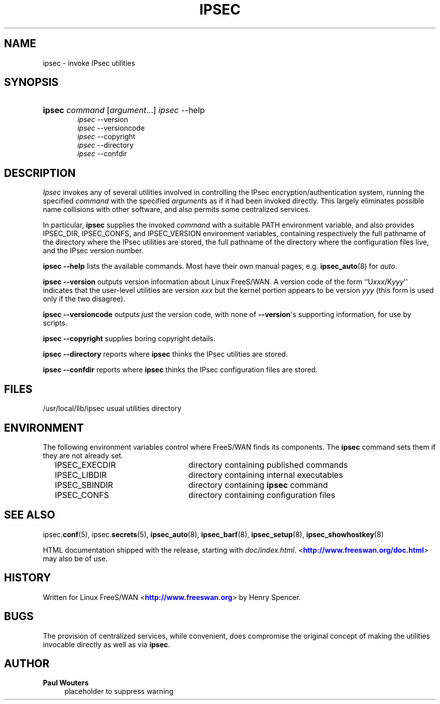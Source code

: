 '\" t
.\"     Title: IPSEC
.\"    Author: Paul Wouters
.\" Generator: DocBook XSL Stylesheets v1.77.1 <http://docbook.sf.net/>
.\"      Date: 12/16/2012
.\"    Manual: Executable programs
.\"    Source: libreswan
.\"  Language: English
.\"
.TH "IPSEC" "8" "12/16/2012" "libreswan" "Executable programs"
.\" -----------------------------------------------------------------
.\" * Define some portability stuff
.\" -----------------------------------------------------------------
.\" ~~~~~~~~~~~~~~~~~~~~~~~~~~~~~~~~~~~~~~~~~~~~~~~~~~~~~~~~~~~~~~~~~
.\" http://bugs.debian.org/507673
.\" http://lists.gnu.org/archive/html/groff/2009-02/msg00013.html
.\" ~~~~~~~~~~~~~~~~~~~~~~~~~~~~~~~~~~~~~~~~~~~~~~~~~~~~~~~~~~~~~~~~~
.ie \n(.g .ds Aq \(aq
.el       .ds Aq '
.\" -----------------------------------------------------------------
.\" * set default formatting
.\" -----------------------------------------------------------------
.\" disable hyphenation
.nh
.\" disable justification (adjust text to left margin only)
.ad l
.\" -----------------------------------------------------------------
.\" * MAIN CONTENT STARTS HERE *
.\" -----------------------------------------------------------------
.SH "NAME"
ipsec \- invoke IPsec utilities
.SH "SYNOPSIS"
.HP \w'\fBipsec\fR\ 'u
\fBipsec\fR \fIcommand\fR [\fIargument\fR...] \fIipsec\fR \-\-help
.br
\fIipsec\fR \-\-version
.br
\fIipsec\fR \-\-versioncode
.br
\fIipsec\fR \-\-copyright
.br
\fIipsec\fR \-\-directory
.br
\fIipsec\fR \-\-confdir
.SH "DESCRIPTION"
.PP
\fIIpsec\fR
invokes any of several utilities involved in controlling the IPsec encryption/authentication system, running the specified
\fIcommand\fR
with the specified
\fIargument\fRs as if it had been invoked directly\&. This largely eliminates possible name collisions with other software, and also permits some centralized services\&.
.PP
In particular,
\fBipsec\fR
supplies the invoked
\fIcommand\fR
with a suitable PATH environment variable, and also provides IPSEC_DIR, IPSEC_CONFS, and IPSEC_VERSION environment variables, containing respectively the full pathname of the directory where the IPsec utilities are stored, the full pathname of the directory where the configuration files live, and the IPsec version number\&.
.PP
\fBipsec \-\-help\fR
lists the available commands\&. Most have their own manual pages, e\&.g\&.
\fBipsec_auto\fR(8)
for
\fIauto\fR\&.
.PP
\fBipsec \-\-version\fR
outputs version information about Linux FreeS/WAN\&. A version code of the form ``U\fIxxx\fR/K\fIyyy\fR\*(Aq\*(Aq indicates that the user\-level utilities are version
\fIxxx\fR
but the kernel portion appears to be version
\fIyyy\fR
(this form is used only if the two disagree)\&.
.PP
\fBipsec \-\-versioncode\fR
outputs
\fIjust\fR
the version code, with none of
\fB\-\-version\fR\*(Aqs supporting information, for use by scripts\&.
.PP
\fBipsec \-\-copyright\fR
supplies boring copyright details\&.
.PP
\fBipsec \-\-directory\fR
reports where
\fBipsec\fR
thinks the IPsec utilities are stored\&.
.PP
\fBipsec \-\-confdir\fR
reports where
\fBipsec\fR
thinks the IPsec configuration files are stored\&.
.SH "FILES"
.PP
/usr/local/lib/ipsec usual utilities directory
.SH "ENVIRONMENT"
.PP
The following environment variables control where FreeS/WAN finds its components\&. The
\fBipsec\fR
command sets them if they are not already set\&.
.sp
.if n \{\
.RS 4
.\}
.nf

IPSEC_EXECDIR	directory containing published commands
IPSEC_LIBDIR	directory containing internal executables
IPSEC_SBINDIR	directory containing \fBipsec\fR command
IPSEC_CONFS	directory containing configuration files

.fi
.if n \{\
.RE
.\}
.SH "SEE ALSO"
.PP
ipsec\&.\fBconf\fR(5), ipsec\&.\fBsecrets\fR(5),
\fBipsec_auto\fR(8),
\fBipsec_barf\fR(8),
\fBipsec_setup\fR(8),
\fBipsec_showhostkey\fR(8)
.PP
HTML documentation shipped with the release, starting with
\fIdoc/index\&.html\fR\&.
\fI<\fR\fI\m[blue]\fBhttp://www\&.freeswan\&.org/doc\&.html\fR\m[]\fR\fI>\fR
may also be of use\&.
.SH "HISTORY"
.PP
Written for Linux FreeS/WAN <\m[blue]\fBhttp://www\&.freeswan\&.org\fR\m[]> by Henry Spencer\&.
.SH "BUGS"
.PP
The provision of centralized services, while convenient, does compromise the original concept of making the utilities invocable directly as well as via
\fBipsec\fR\&.
.SH "AUTHOR"
.PP
\fBPaul Wouters\fR
.RS 4
placeholder to suppress warning
.RE
